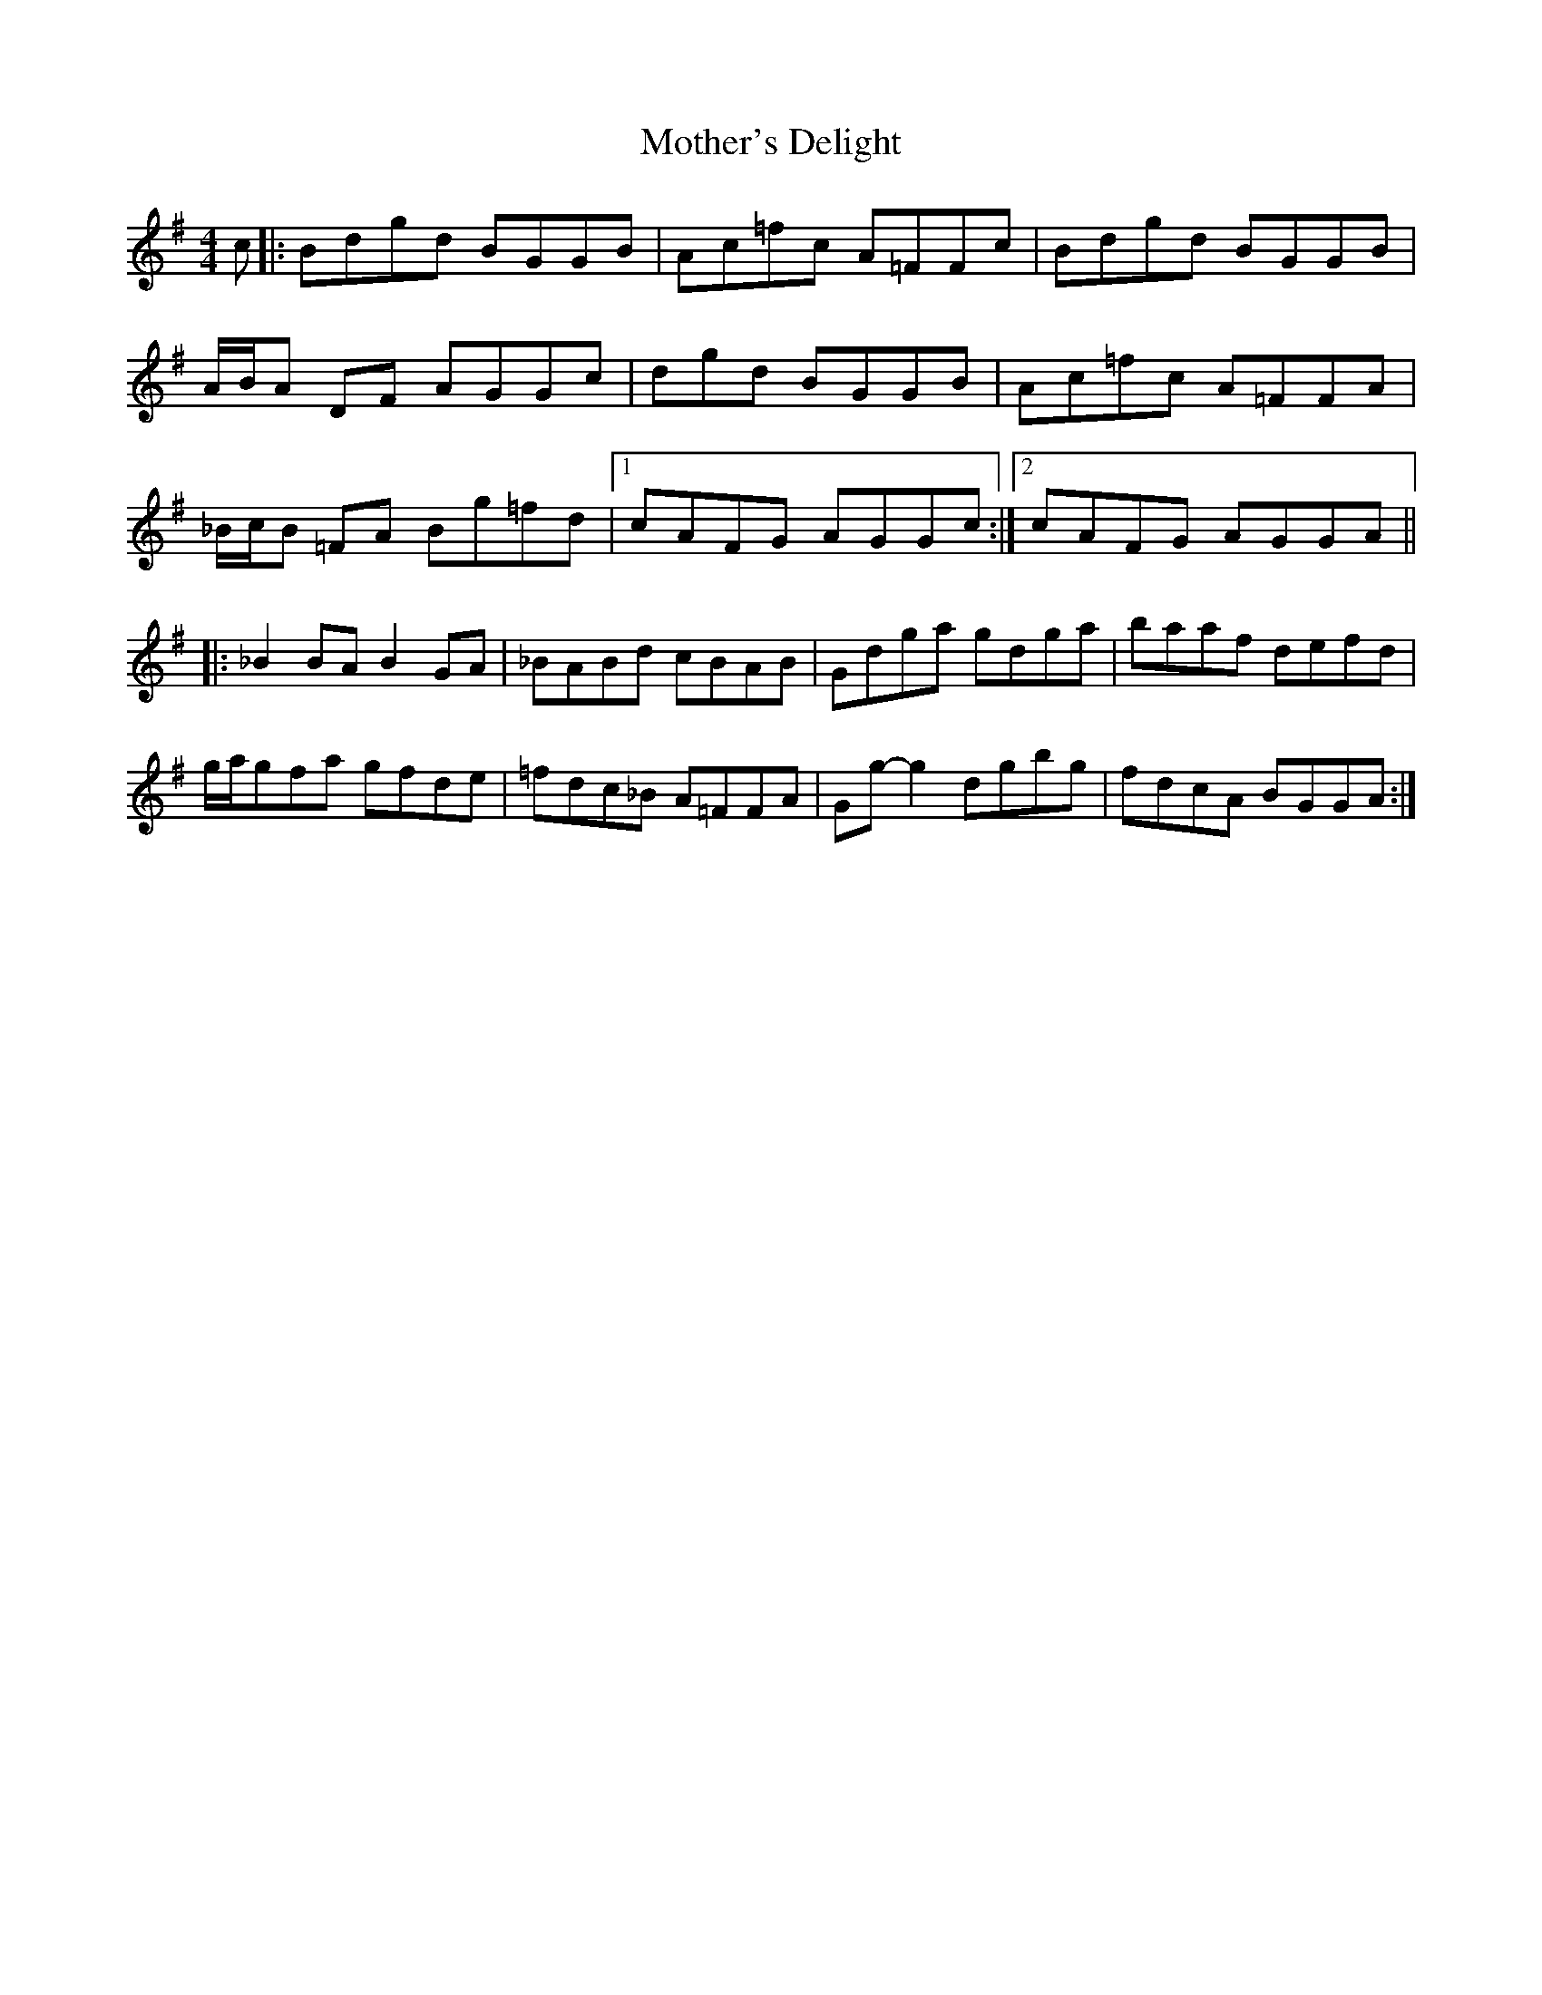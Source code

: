 X: 27851
T: Mother's Delight
R: reel
M: 4/4
K: Gmajor
c|:Bdgd BGGB|Ac=fc A=FFc|Bdgd BGGB|
A/B/A DF AGGc|dgd BGGB|Ac=fc A=FFA|
_B/c/B =FA Bg=fd|1 cAFG AGGc:|2 cAFG AGGA||
|:_B2 BA B2 GA|_BABd cBAB|Gdga gdga|baaf defd|
g/a/gfa gfde|=fdc_B A=FFA|Gg- g2 dgbg|fdcA BGGA:|

